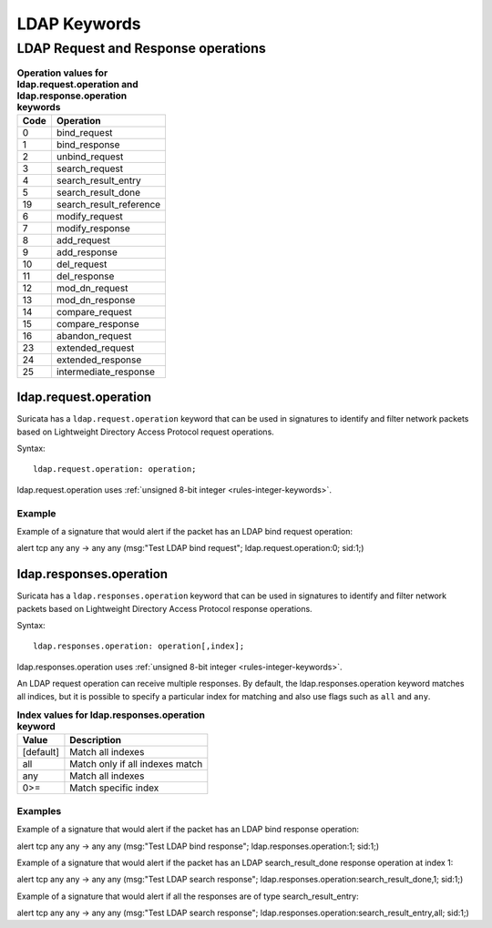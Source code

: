 LDAP Keywords
=============

.. role:: example-rule-action
.. role:: example-rule-header
.. role:: example-rule-options
.. role:: example-rule-emphasis

LDAP Request and Response operations
------------------------------------

.. table:: **Operation values for ldap.request.operation and ldap.response.operation keywords**

    ====  ================================================
    Code  Operation
    ====  ================================================
    0     bind_request
    1     bind_response
    2     unbind_request
    3     search_request
    4     search_result_entry
    5     search_result_done
    19    search_result_reference
    6     modify_request
    7     modify_response
    8     add_request
    9     add_response
    10    del_request
    11    del_response
    12    mod_dn_request
    13    mod_dn_response
    14    compare_request
    15    compare_response
    16    abandon_request
    23    extended_request
    24    extended_response
    25    intermediate_response
    ====  ================================================

ldap.request.operation
~~~~~~~~~~~~~~~~~~~~~~

Suricata has a ``ldap.request.operation`` keyword that can be used in signatures to identify
and filter network packets based on Lightweight Directory Access Protocol request operations.

Syntax::

 ldap.request.operation: operation;

ldap.request.operation uses :ref:`unsigned 8-bit integer <rules-integer-keywords>`.

Example
^^^^^^^^

Example of a signature that would alert if the packet has an LDAP bind request operation:

.. container:: example-rule

  alert tcp any any -> any any (msg:"Test LDAP bind request"; :example-rule-emphasis:`ldap.request.operation:0;` sid:1;)


ldap.responses.operation
~~~~~~~~~~~~~~~~~~~~~~~~

Suricata has a ``ldap.responses.operation`` keyword that can be used in signatures to identify
and filter network packets based on Lightweight Directory Access Protocol response operations.

Syntax::

 ldap.responses.operation: operation[,index];

ldap.responses.operation uses :ref:`unsigned 8-bit integer <rules-integer-keywords>`.

An LDAP request operation can receive multiple responses. By default, the ldap.responses.operation
keyword matches all indices, but it is possible to specify a particular index for matching
and also use flags such as ``all`` and ``any``.

.. table:: **Index values for ldap.responses.operation keyword**

    =========  ================================================
    Value      Description
    =========  ================================================
    [default]  Match all indexes
    all        Match only if all indexes match
    any        Match all indexes
    0>=        Match specific index
    =========  ================================================

Examples
^^^^^^^^

Example of a signature that would alert if the packet has an LDAP bind response operation:

.. container:: example-rule

  alert tcp any any -> any any (msg:"Test LDAP bind response"; :example-rule-emphasis:`ldap.responses.operation:1;` sid:1;)

Example of a signature that would alert if the packet has an LDAP search_result_done response operation at index 1:

.. container:: example-rule

  alert tcp any any -> any any (msg:"Test LDAP search response"; :example-rule-emphasis:`ldap.responses.operation:search_result_done,1;` sid:1;)

Example of a signature that would alert if all the responses are of type search_result_entry:

.. container:: example-rule

  alert tcp any any -> any any (msg:"Test LDAP search response"; :example-rule-emphasis:`ldap.responses.operation:search_result_entry,all;` sid:1;)